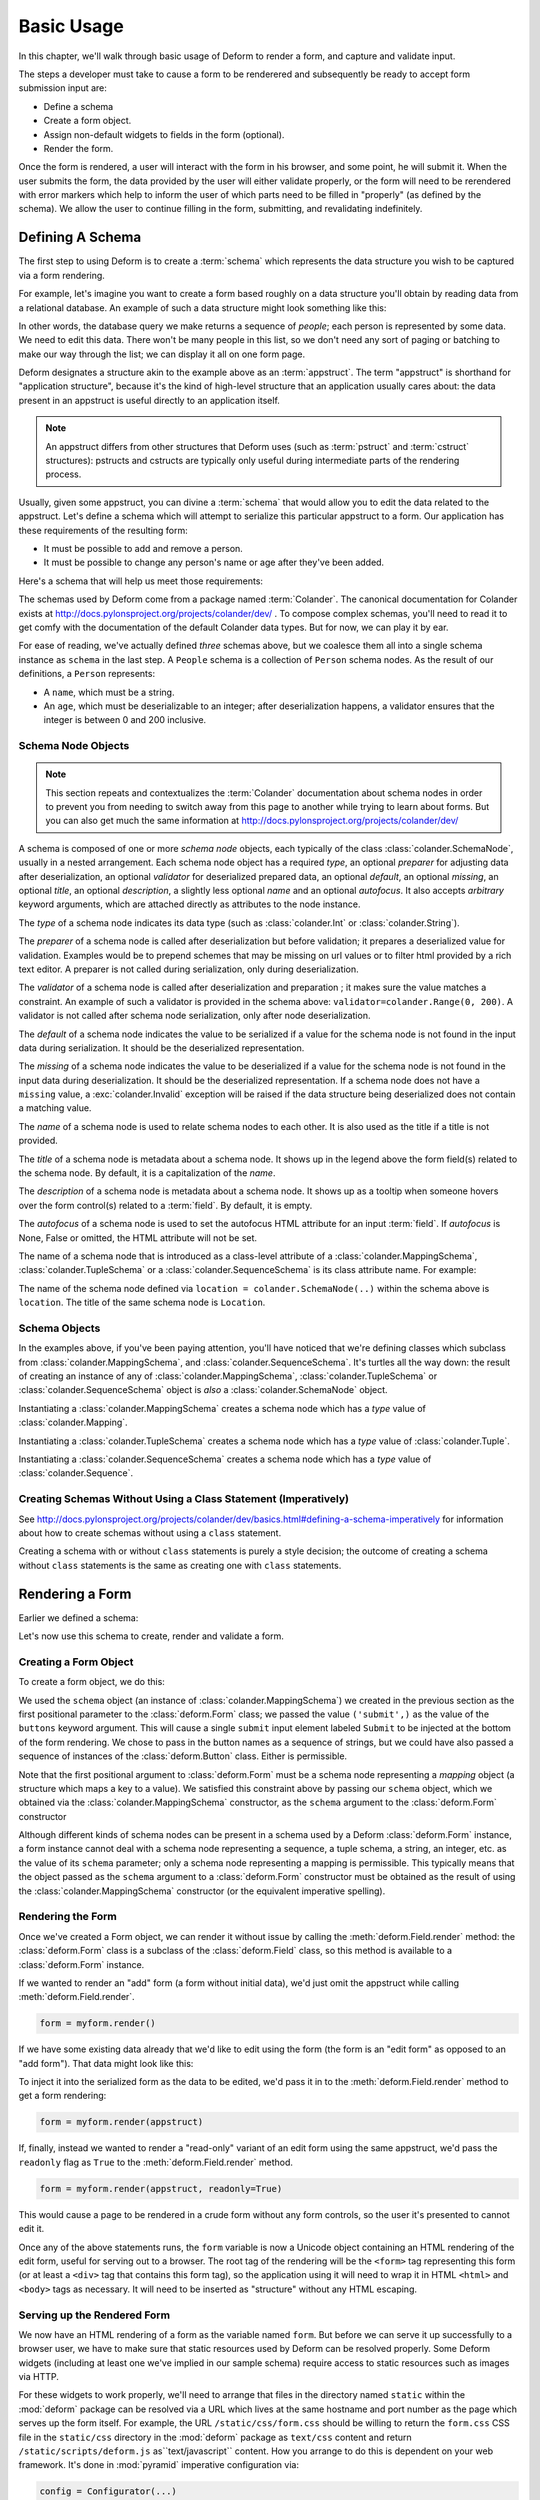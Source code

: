 Basic Usage
===========

In this chapter, we'll walk through basic usage of Deform to render a
form, and capture and validate input.

The steps a developer must take to cause a form to be renderered and
subsequently be ready to accept form submission input are:

- Define a schema

- Create a form object.

- Assign non-default widgets to fields in the form (optional).

- Render the form.

Once the form is rendered, a user will interact with the form in his
browser, and some point, he will submit it.  When the user submits the
form, the data provided by the user will either validate properly, or
the form will need to be rerendered with error markers which help to
inform the user of which parts need to be filled in "properly" (as
defined by the schema).  We allow the user to continue filling in the
form, submitting, and revalidating indefinitely.

Defining A Schema
-----------------

The first step to using Deform is to create a :term:`schema` which
represents the data structure you wish to be captured via a form
rendering.  

For example, let's imagine you want to create a form based roughly on
a data structure you'll obtain by reading data from a relational
database.  An example of such a data structure might look something
like this:

.. code-block:: python
   :linenos:

   [
   {
    'name':'keith',
    'age':20,
   },
   {
    'name':'fred',
    'age':23,
   },
   ]

In other words, the database query we make returns a sequence of
*people*; each person is represented by some data.  We need to edit
this data.  There won't be many people in this list, so we don't need
any sort of paging or batching to make our way through the list; we
can display it all on one form page.

Deform designates a structure akin to the example above as an
:term:`appstruct`.  The term "appstruct" is shorthand for "application
structure", because it's the kind of high-level structure that an
application usually cares about: the data present in an appstruct is
useful directly to an application itself.

.. note:: An appstruct differs from other structures that Deform uses
   (such as :term:`pstruct` and :term:`cstruct` structures): pstructs
   and cstructs are typically only useful during intermediate parts of
   the rendering process.

Usually, given some appstruct, you can divine a :term:`schema` that
would allow you to edit the data related to the appstruct.  Let's
define a schema which will attempt to serialize this particular
appstruct to a form.  Our application has these requirements of the
resulting form:

- It must be possible to add and remove a person.

- It must be possible to change any person's name or age after they've
  been added.

Here's a schema that will help us meet those requirements:

.. code-block:: python
   :linenos:

   import colander

   class Person(colander.MappingSchema):
       name = colander.SchemaNode(colander.String())
       age = colander.SchemaNode(colander.Integer(),
                                 validator=colander.Range(0, 200))

   class People(colander.SequenceSchema):
       person = Person()

   class Schema(colander.MappingSchema):
       people = People()

   schema = Schema()
       
The schemas used by Deform come from a package named :term:`Colander`.  The
canonical documentation for Colander exists at
http://docs.pylonsproject.org/projects/colander/dev/ .  To compose complex
schemas, you'll need to read it to get comfy with the documentation of the
default Colander data types.  But for now, we can play it by ear.

For ease of reading, we've actually defined *three* schemas above, but
we coalesce them all into a single schema instance as ``schema`` in
the last step.  A ``People`` schema is a collection of ``Person``
schema nodes.  As the result of our definitions, a ``Person``
represents:

- A ``name``, which must be a string.

- An ``age``, which must be deserializable to an integer; after
  deserialization happens, a validator ensures that the integer is
  between 0 and 200 inclusive.

Schema Node Objects
~~~~~~~~~~~~~~~~~~~

.. note:: This section repeats and contextualizes the :term:`Colander`
   documentation about schema nodes in order to prevent you from
   needing to switch away from this page to another while trying to
   learn about forms.  But you can also get much the same information
   at http://docs.pylonsproject.org/projects/colander/dev/

A schema is composed of one or more *schema node* objects, each typically of
the class :class:`colander.SchemaNode`, usually in a nested arrangement.
Each schema node object has a required *type*, an optional *preparer*
for adjusting data after deserialization, an optional
*validator* for deserialized prepared data, an optional *default*, an
optional *missing*, an optional *title*, an optional *description*, a 
slightly less optional *name* and an optional *autofocus*.  It also accepts 
*arbitrary* keyword arguments, which are attached directly as attributes to 
the node instance.

The *type* of a schema node indicates its data type (such as
:class:`colander.Int` or :class:`colander.String`).

The *preparer* of a schema node is called after
deserialization but before validation; it prepares a deserialized
value for validation. Examples would be to prepend schemes that may be
missing on url values or to filter html provided by a rich text
editor. A preparer is not called during serialization, only during
deserialization.

The *validator* of a schema node is called after deserialization and
preparation ; it makes sure the value matches a constraint.  An example of
such a validator is provided in the schema above:
``validator=colander.Range(0, 200)``.  A validator is not called after
schema node serialization, only after node deserialization.

The *default* of a schema node indicates the value to be serialized if
a value for the schema node is not found in the input data during
serialization.  It should be the deserialized representation.

The *missing* of a schema node indicates the value to be deserialized
if a value for the schema node is not found in the input data during
deserialization.  It should be the deserialized representation.  If a
schema node does not have a ``missing`` value, a
:exc:`colander.Invalid` exception will be raised if the data structure
being deserialized does not contain a matching value.

The *name* of a schema node is used to relate schema nodes to each
other.  It is also used as the title if a title is not provided.

The *title* of a schema node is metadata about a schema node.  It
shows up in the legend above the form field(s) related to the schema
node.  By default, it is a capitalization of the *name*.

The *description* of a schema node is metadata about a schema node.
It shows up as a tooltip when someone hovers over the form control(s)
related to a :term:`field`.  By default, it is empty.

The *autofocus* of a schema node is used to set the autofocus HTML 
attribute for an input :term:`field`. If *autofocus* is None, False or 
omitted, the HTML attribute will not be set. 

The name of a schema node that is introduced as a class-level
attribute of a :class:`colander.MappingSchema`,
:class:`colander.TupleSchema` or a :class:`colander.SequenceSchema` is
its class attribute name.  For example:

.. code-block:: python
   :linenos:

   import colander

   class Phone(colander.MappingSchema):
       location = colander.SchemaNode(colander.String(), 
                                      validator=colander.OneOf(['home','work']))
       number = colander.SchemaNode(colander.String())

The name of the schema node defined via ``location =
colander.SchemaNode(..)`` within the schema above is ``location``.
The title of the same schema node is ``Location``.

Schema Objects
~~~~~~~~~~~~~~

In the examples above, if you've been paying attention, you'll have
noticed that we're defining classes which subclass from
:class:`colander.MappingSchema`, and :class:`colander.SequenceSchema`.
It's turtles all the way down: the result of creating an instance of
any of :class:`colander.MappingSchema`, :class:`colander.TupleSchema`
or :class:`colander.SequenceSchema` object is *also* a
:class:`colander.SchemaNode` object.

Instantiating a :class:`colander.MappingSchema` creates a schema node
which has a *type* value of :class:`colander.Mapping`.

Instantiating a :class:`colander.TupleSchema` creates a schema node
which has a *type* value of :class:`colander.Tuple`.

Instantiating a :class:`colander.SequenceSchema` creates a schema node
which has a *type* value of :class:`colander.Sequence`.

Creating Schemas Without Using a Class Statement (Imperatively)
~~~~~~~~~~~~~~~~~~~~~~~~~~~~~~~~~~~~~~~~~~~~~~~~~~~~~~~~~~~~~~~

See
http://docs.pylonsproject.org/projects/colander/dev/basics.html#defining-a-schema-imperatively
for information about how to create schemas without using a ``class``
statement.

Creating a schema with or without ``class`` statements is purely a
style decision; the outcome of creating a schema without ``class``
statements is the same as creating one with ``class`` statements.

Rendering a Form
----------------

Earlier we defined a schema:

.. code-block:: python
   :linenos:

   import colander

   class Person(colander.MappingSchema):
       name = colander.SchemaNode(colander.String())
       age = colander.SchemaNode(colander.Integer(),
                                 validator=colander.Range(0, 200))

   class People(colander.SequenceSchema):
       person = Person()

   class Schema(colander.MappingSchema):
       people = People()

   schema = Schema()

Let's now use this schema to create, render and validate a form.

.. _creating_a_form:

Creating a Form Object
~~~~~~~~~~~~~~~~~~~~~~

To create a form object, we do this:

.. code-block:: python
   :linenos:

   from deform import Form
   myform = Form(schema, buttons=('submit',))

We used the ``schema`` object (an instance of
:class:`colander.MappingSchema`) we created in the previous section as
the first positional parameter to the :class:`deform.Form` class; we
passed the value ``('submit',)`` as the value of the ``buttons``
keyword argument.  This will cause a single ``submit`` input element
labeled ``Submit`` to be injected at the bottom of the form rendering.
We chose to pass in the button names as a sequence of strings, but we
could have also passed a sequence of instances of the
:class:`deform.Button` class.  Either is permissible.

Note that the first positional argument to :class:`deform.Form` must
be a schema node representing a *mapping* object (a structure which
maps a key to a value).  We satisfied this constraint above by passing
our ``schema`` object, which we obtained via the
:class:`colander.MappingSchema` constructor, as the ``schema``
argument to the :class:`deform.Form` constructor

Although different kinds of schema nodes can be present in a schema
used by a Deform :class:`deform.Form` instance, a form instance cannot
deal with a schema node representing a sequence, a tuple schema, a
string, an integer, etc. as the value of its ``schema`` parameter;
only a schema node representing a mapping is permissible.  This
typically means that the object passed as the ``schema`` argument to a
:class:`deform.Form` constructor must be obtained as the result of
using the :class:`colander.MappingSchema` constructor (or the
equivalent imperative spelling).

Rendering the Form
~~~~~~~~~~~~~~~~~~

Once we've created a Form object, we can render it without issue by
calling the :meth:`deform.Field.render` method: the
:class:`deform.Form` class is a subclass of the :class:`deform.Field`
class, so this method is available to a :class:`deform.Form` instance.

If we wanted to render an "add" form (a form without initial
data), we'd just omit the appstruct while calling
:meth:`deform.Field.render`.

.. code-block:: python

   form = myform.render()

If we have some existing data already that we'd like to edit using the
form (the form is an "edit form" as opposed to an "add form").  That
data might look like this:

.. code-block:: python
   :linenos:

    appstruct = [
        {
            'name':'keith',
            'age':20,
            },
        {
            'name':'fred',
            'age':23,
            },
        ]

To inject it into the serialized form as the data to be edited, we'd
pass it in to the :meth:`deform.Field.render` method to get a form
rendering:

.. code-block:: python

   form = myform.render(appstruct)

If, finally, instead we wanted to render a "read-only" variant of an edit form
using the same appstruct, we'd pass the ``readonly`` flag as ``True``
to the :meth:`deform.Field.render` method.

.. code-block:: python

   form = myform.render(appstruct, readonly=True)

This would cause a page to be rendered in a crude form without any
form controls, so the user it's presented to cannot edit it.

Once any of the above statements runs, the ``form`` variable is now a
Unicode object containing an HTML rendering of the edit form, useful
for serving out to a browser.  The root tag of the rendering will be
the ``<form>`` tag representing this form (or at least a ``<div>`` tag
that contains this form tag), so the application using it will need to
wrap it in HTML ``<html>`` and ``<body>`` tags as necessary.  It will
need to be inserted as "structure" without any HTML escaping.

.. _serving_up_the_rendered_form:

Serving up the Rendered Form
~~~~~~~~~~~~~~~~~~~~~~~~~~~~

We now have an HTML rendering of a form as the variable named
``form``.  But before we can serve it up successfully to a browser
user, we have to make sure that static resources used by Deform can be
resolved properly. Some Deform widgets (including at least one we've
implied in our sample schema) require access to static resources such
as images via HTTP.

For these widgets to work properly, we'll need to arrange that files
in the directory named ``static`` within the :mod:`deform` package can
be resolved via a URL which lives at the same hostname and port number
as the page which serves up the form itself.  For example, the URL
``/static/css/form.css`` should be willing to return the
``form.css`` CSS file in the ``static/css`` directory in the
:mod:`deform` package as ``text/css`` content and return 
``/static/scripts/deform.js`` as``text/javascript`` content.  
How you arrange to do this is dependent on
your web framework.  It's done in :mod:`pyramid` imperative
configuration via:

.. code-block:: python

  config = Configurator(...)
  ...
  config.add_static_view('static', 'deform:static')
  ...

Your web framework will use a different mechanism to offer up static
files.

Some of the more important files in the set of JavaScript, CSS files,
and images present in the ``static`` directory of the :mod:`deform`
package are the following:

``static/scripts/jquery-2.0.3.min.js``
  A local copy of the JQuery javascript library, used by widgets and
  other JavaScript files.

``static/scripts/deform.js``
  A JavaScript library which should be loaded by any template which
  injects a rendered Deform form.

``static/css/form.css``
  CSS related to form element renderings.

Each of these libraries should be included in the ``<head>`` tag of a
page which renders a Deform form, e.g.:

.. code-block:: xml
   :linenos:

   <head>
     <title>
       Deform Demo Site
     </title>
     <!-- Meta Tags -->
     <meta http-equiv="Content-Type" content="text/html; charset=utf-8" />
     <!-- CSS -->
     <link rel="stylesheet" href="/static/css/form.css" type="text/css" />
     <!-- JavaScript -->
     <script type="text/javascript"
             src="/static/scripts/jquery-2.0.3.min.js"></script> 
     <script type="text/javascript"
             src="/static/scripts/deform.js"></script>
   </head>

The :meth:`deform.field.get_widget_resources` method can be used to
tell you which ``static`` directory-relative files are required by a
particular form rendering, so that you can inject only the ones
necessary into the page rendering.

The JavaScript function ``deform.load()`` *must* be called by the HTML
page (usually in a script tag near the end of the page, ala
``<script..>deform.load()</script>``) which renders a Deform form in
order for widgets which use JavaScript to do proper event and behavior
binding.  If this function is not called, built-in widgets which use
JavaScript will not function properly.  For example, you might include
this within the body of the rendered page near its end:

.. code-block:: xml
   :linenos:

   <script type="text/javascript">
      deform.load()
   </script>

As above, the head should also contain a ``<meta>`` tag which names a
``utf-8`` charset in a ``Content-Type`` http-equiv.  This is a sane
setting for most systems.

Validating a Form Submission
----------------------------

Once the user seen the form and has chewed on its inputs a bit, he
will eventually submit the form.  When he submits it, the logic you
use to deal with the form validation must do a few things:

- It must detect that a submit button was clicked.

- It must obtain the list of :term:`form controls` from the form POST
  data.

- It must call the :meth:`deform.Form.validate` method with the list
  of form controls.

- It must be willing to catch a :exc:`deform.ValidationFailure`
  exception and rerender the form if there were validation errors.

For example, using the :term:`WebOb` API for the above tasks, and the
``form`` object we created earlier, such a dance might look like this:

.. code-block:: python
   :linenos:

   if 'submit' in request.POST: # detect that the submit button was clicked

       controls = request.POST.items() # get the form controls

       try:
           appstruct = myform.validate(controls)  # call validate
       except ValidationFailure, e: # catch the exception
           return {'form':e.render()} # re-render the form with an exception

       # the form submission succeeded, we have the data
       return {'form':None, 'appstruct':appstruct}

The above set of statements is the sort of logic every web app that
uses Deform must do.  If the validation stage does not fail, a
variable named ``appstruct`` will exist with the data serialized from
the form to be used in your application.  Otherwise the form will be
rerendered.

Note that by default, when any form submit button is clicked, the form
will send a post request to the same URL which rendered the form.
This can be changed by passing a different ``action`` to the
:class:`deform.Form` constructor.

Seeing it In Action
-------------------

To see an "add form" in action that follows the schema in this
chapter, visit `http://deform2demo.repoze.org/sequence_of_mappings/
<http://deform2demo.repoze.org/sequence_of_mappings/>`_.

To see a "readonly edit form" in action that follows the schema in
this chapter, visit
`http://deform2demo.repoze.org/readonly_sequence_of_mappings/
<http://deform2demo.repoze.org/readonly_sequence_of_mappings/>`_

The application at http://deform2demo.repoze.org is a :mod:`pyramid`
application which demonstrates most of the features of Deform,
including most of the widget and data types available for use within
an application that uses Deform.  
